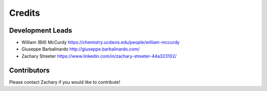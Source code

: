 =======
Credits
=======

Development Leads
-----------------

* William (Bill) McCurdy
  https://chemistry.ucdavis.edu/people/william-mccurdy

* Giuseppe Barbalinardo
  http://giuseppe.barbalinardo.com/

* Zachary Streeter
  https://www.linkedin.com/in/zachary-streeter-44a323102/

Contributors
------------

Please contact Zachary if you would like to contribute!
